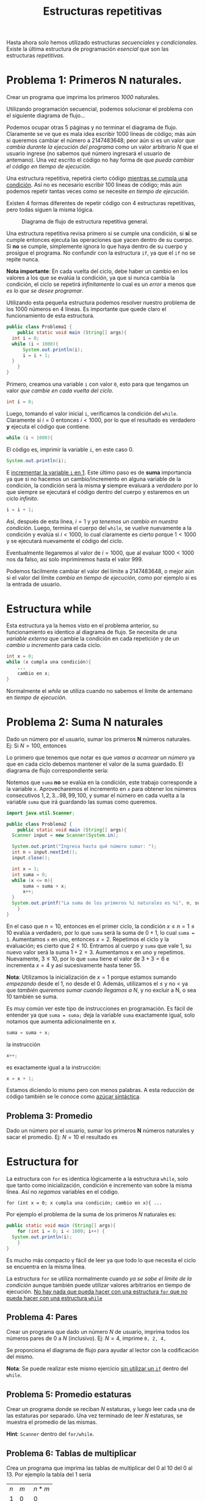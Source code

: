 #+HTML_LINK_HOME: ../inicio.html
#+TITLE: Estructuras repetitivas

Hasta ahora solo hemos utilizado estructuras /secuenciales/ y
/condicionales/. Existe la última estructura de programación
/esencial/ que son las estructuras /repetitivas/.

* Problema 1: Primeros N naturales.
Crear un programa que imprima los primeros /1000/ naturales.

Utilizando programación secuencial, podemos solucionar el problema con
el siguiente diagrama de flujo...

[[../img/icc/while_0.svg]]

Podemos ocupar otras 5 páginas y no terminar el diagrama de
flujo. Claramente se ve que es mala idea escribir 1000 líneas de
código; más aún si queremos cambiar el número a 2147483648; peor
aún si es un valor que /cambia durante la ejecución del programa/ como
un valor arbitrario /N/ que el usuario ingrese (no sabemos qué número
ingresará el usuario de antemano). Una vez escrito el código no hay
forma de que /pueda cambiar el código en tiempo de ejecución./

Una estructura repetitiva, repetirá cierto código _mientras se cumpla
una condición_. Así no es necesario escribir 100 líneas de código; más
aún podemos repetir tantas veces como se necesite /en tiempo de
ejecución/.

Existen 4 formas diferentes de repetir código con 4 estructuras
repetitivas, pero todas siguen la misma lógica.

#+CAPTION: Diagrama de flujo de estructura repetitiva general.
[[../img/icc/while_1.svg]]

Una estructura repetitiva revisa primero si se cumple una condición,
si *sí* se cumple entonces ejecuta las operaciones que yacen dentro de
su cuerpo. Si *no* se cumple, simplemente ignora lo que haya dentro de
su cuerpo y prosigue el programa. No confundir con la estructura ~if~,
ya que el ~if~ no se repite nunca.

*Nota importante*: En cada vuelta del ciclo, debe haber un cambio en
los valores a los que se evalúa la condición, ya que si nunca cambia
la condición, el ciclo se repetirá /infinitamente/ lo cual es un
/error/ a menos que /es lo que se desee programar/.

Utilizando esta pequeña estructura podemos resolver nuestro problema
de los 1000 números en 4 líneas. Es importante que quede claro el
funcionamiento de esta estructura.

#+begin_src java
  public class Problema1 {
      public static void main (String[] args){
  	int i = 0;
  	while (i < 1000){
  	    System.out.println(i);
  	    i = i + 1;
  	}
      }
  }	
#+end_src


Primero, creamos una variable ~i~ con valor ~0~, esto para que
tengamos un valor /que cambie en cada vuelta del ciclo/.
#+begin_src java
  int i = 0;
#+end_src

Luego, tomando el valor inicial ~i~, verificamos la condición del
~while~. Claramente si $i=0$ entonces $i < 1000$, por lo que el
resultado es verdadero *y* ejecuta el código que contiene.
#+begin_src java
  while (i < 1000){
#+end_src

El código es, imprimir la variable ~i~, en este caso 0. 
#+begin_src java
  System.out.println(i);
#+end_src

E _incrementar la variable ~i~ en 1_. Este último paso es de *suma*
importancia ya que si no hacemos un cambio/incremento en alguna
variable de la condición, la condición será la misma *y* siempre
evaluará a /verdadero/ por lo que siempre se ejecutará el código
dentro del cuerpo y estaremos en un ciclo /infinito/.

#+begin_src java
  i = i + 1;
#+end_src

Así, después de esta línea, $i = 1$ y /ya tenemos un cambio en nuestra
condición/. Luego, termina el cuerpo del ~while~, se vuelve nuevamente
a la condición y evalúa si $i < 1000$, lo cual claramente es cierto
porque $1 < 1000$ y se ejecutará nuevamente el código del ciclo.

Eventualmente llegaremos al valor de $i = 1000$, que al evaluar $1000
< 1000$ nos da falso, así solo imprimiremos hasta el valor 999.

Podemos fácilmente cambiar el valor del límite a 2147483648, o mejor
aún si el valor del límite /cambia en tiempo de ejecución/, como por
ejemplo si es la entrada de usuario.

* Estructura while

Esta estructura ya la hemos visto en el problema anterior, su
funcionamiento es identico al diagrama de flujo. Se necesita de una
/variable externa/ que cambie la condición en cada repetición y de un
/cambio u incremento/ para cada ciclo.

#+begin_src java
  int x = 0;
  while (x cumpla una condición){
      ...
      cambio en x;
  }
#+end_src

Normalmente el /while/ se utiliza cuando no sabemos el límite de
antemano en /tiempo de ejecución/.

* Problema 2: Suma N naturales
Dado un número por el usuario, sumar los primeros *N* números
naturales. Ej: Si $N = 100$, entonces

\begin{equation}
1 + 2 + 3 + \ldots + 98 + 99 + 100 = 5050
\end{equation}

Lo primero que tenemos que notar es que /vamos a acarrear un número/
ya que en cada ciclo debemos mantener el valor de la suma guardado. El
diagrama de flujo correspondiente sería:

[[../img/icc/while_2.svg]]

Notemos que ~suma~ *no* se evalúa en la condición, este trabajo
corresponde a la variable ~x~. Aprovecharemos el incremento en ~x~
para obtener los números consecutivos $1, 2, 3 \ldots 98, 99, 100$, y
sumar el número en cada vuelta a la variable ~suma~ que irá guardando
las sumas como queremos.

#+begin_src java
  import java.util.Scanner;

  public class Problema2 {
      public static void main (String[] args){
  	Scanner input = new Scanner(System.in);

  	System.out.print("Ingresa hasta qué número sumar: ");
  	int n = input.nextInt();
  	input.close();

  	int x = 1;
  	int suma = 0;
  	while (x <= n){
  	    suma = suma + x;
  	    x++;
  	}
  	System.out.printf("La suma de los primeros %i naturales es %i", n, suma);
      }
  }
#+end_src

En el caso que $n = 10$, entonces en el primer ciclo, la condición $x
\leq n = 1 \leq 10$ evalúa a verdadero, por lo que ~suma~ será la suma
de $0 + 1$, lo cual ~suma = 1~. Aumentamos ~x~ en uno, entonces $x =
2$. Repetimos el ciclo y la evaluación; es cierto que $2 \leq
10$. Entramos al cuerpo y ~suma~ que vale 1, su nuevo valor será la
suma $1 + 2 = 3$. Aumentamos x en uno y repetimos. Nuevamente, $3
\leq 10$, por lo que ~suma~ tiene el valor de $3 + 3 = 6$ e incrementa
$x = 4$ y así sucesivamente hasta tener 55.

*Nota*: Utilizamos la inicialización de $x = 1$ porque estamos sumando
/empezando/ desde el 1, no desde el 0. Además, utilizamos el $\leq$ y
no $<$ ya que /también queremos sumar cuando llegamos a N/, y no
excluir a N, o sea 10 también se suma.

Es muy común ver este tipo de instrucciones en programación. Es fácil
de entender ya que ~suma = suma;~ deja la variable ~suma~ exactamente
igual, solo notamos que aumenta adicionalmente en x.
#+begin_src java
  suma = suma + x;
#+end_src

la instrucción
#+begin_src java
  x++;
#+end_src

es exactamente igual a la instrucción:
#+begin_src java
  x = x + 1;
#+end_src

Estamos diciendo lo mismo pero con menos palabras. A esta reducción de
código también se le conoce como _azúcar sintáctica_.

** Problema 3: Promedio

Dado un número por el usuario, sumar los primeros *N* números naturales y sacar
el promedio. Ej: $N = 10$ el resultado es

\begin{align*}
1 + 2 + 3 + \ldots + 9 + 10 &= 55 \\
&= \frac{55}{10} \\
&= 5.5
\end{align*}

* Estructura for
La estructura con ~for~ es identica lógicamente a la estructura
~while~, solo que tanto como inicialización, condición e incremento
van sobre la misma línea. Así no /regamos/ variables en el código.

#+begin_src 
  for (int x = 0; x cumpla una condición; cambio en x){ ...
#+end_src


Por ejemplo el problema de la suma de los primeros /N/ naturales es:
#+begin_src java
  public static void main (String[] args){
      for (int i = 0; i < 1000; i++) {
  	System.out.println(i);
      }
  }
#+end_src

Es mucho más compacto y fácil de leer ya que todo lo que necesita el
ciclo se encuentra en la misma línea.

La estructura ~for~ se utiliza normalmente cuando /ya se sabe el
límite de la condición/ aunque también puede utilizar valores
arbitrarios en tiempo de ejecución. _No hay nada que pueda hacer con
una estructura ~for~ que no pueda hacer con una estructura ~while~_

** Problema 4: Pares
Crear un programa que dado un número /N/ de usuario, imprima todos los
números pares de 0 a /N/ (inclusivo). Ej: $N=4$, imprime ~0, 2, 4,~

Se proporciona el diagrama de flujo para ayudar al lector con la
codificación del mismo.

[[../img/icc/while_3.svg]]

*Nota*: Se puede realizar este mismo ejercicio _sin utilizar un ~if~_
dentro del ~while~.

** Problema 5: Promedio estaturas
Crear un programa donde se reciban /N/ estaturas, y luego leer
cada una de las estaturas por separado. Una vez terminado de leer
/N/ estaturas, se muestra el promedio de las mismas.

*Hint*: ~Scanner~ dentro del ~for/while~.

** Problema 6: Tablas de multiplicar
Crea un programa que imprima las tablas de multiplicar del 0 al 10
del 0 al 13. Por ejemplo la tabla del 1 sería

|-----+-----+-------|
| $n$ | $m$ | $n*m$ |
|   1 |   0 |     0 |
|   1 |   1 |     1 |
|   1 |   2 |     2 |
|   1 |   3 |     3 |
|   1 |   4 |     4 |
|   1 |   5 |     5 |
|   1 |   6 |     6 |
|   1 |   7 |     7 |
|   1 |   8 |     8 |
|   1 |   9 |     9 |
|   1 |  10 |    10 |
|   1 |  11 |    11 |
|   1 |  12 |    12 |
|   1 |  13 |    13 |
|-----+-----+-------|

* Estructura do-while
Finalmente, la última estructura de repetición no se utiliza mucho ya
que puede simularse fácilmente cambiando el orden de la
condicional.

#+CAPTION: Estructura do-while
[[../img/icc/do-while.svg]]

Notamos que /antes/ de verificar la condición se ejecutan las
operaciones que existen dentro del while, lo que implica que un
/do-while/ siempre se ejecuta al menos una vez.

#+begin_src java
  do {
      ...
  } while (condición);
#+end_src

* Problemas
** Problema 7: Factorial
En matemáticas el factorial de un número ($N!$) se define como el
producto (+productoria+) desde 1 hasta ese número. Ej: $N = 10$

\begin{equation}
1 * 2 * 3 * \ldots * 8 * 9 * 10 = 362880
\end{equation}

Crea un programa que dada una entrada de usuario calcule el factorial
de ese número.

*Nota*: Factorial es una función que crece /sumamente/ rápido, por lo
que para valores mayores a 25, se convierte a complemento a 2 el
resultado, es decir, negativo. Si queremos obtener todos los dígitos
debemos utilizar la clase ~BigInteger~.

** Problema 8: Edades
Escribir un programa donde se ingresen 10 edades aleatorias. Contar
cuántas edades son /menores/ a 18, y /mayores/ a 50.

** Problema 9: Sucesion
Escribir un programa que imprima la suma (+sumatoria+) desde $i=0$
hasta un entero $N$ de $\frac{1}{2^i}$

\begin{equation}
\sum_{i=0}^{N}{\frac{1}{2^i}}
\end{equation}

Por ejemplo, para $N=4$, la suma se separa en:
\begin{equation*}
\frac{1}{1} + \frac{1}{2} + \frac{1}{4} + \frac{1}{8} + \frac{1}{16} = 1.9375
\end{equation*}

Por si te lo preguntas, cuando $i \implies \infty$, el resultado es 2.

** Problema 10: Contar dígitos
Crea un programa donde dado /N/ del usuario, nos diga cuántos
dígitos tiene. /N/ puede ser cualquier número.

*Hint*: Recuerda que los números se escriben en base 10
\begin{equation}
5341 = 5 * 10^3 + 3*10^2 + 4*10^1 + 1*10^0
\end{equation}
No se permite usar condicionales.

** Problema 11: Primos
Dado un entero positivo $N \geq 2$  por el usuario, decir si ese número es
/primo/ o no. Recordemos que $x$ es primo si y solo si para todos los
números de 2 a $x-1$, $x$ no es divisible por ninguno excepto por 1 y
sí mismo. 
